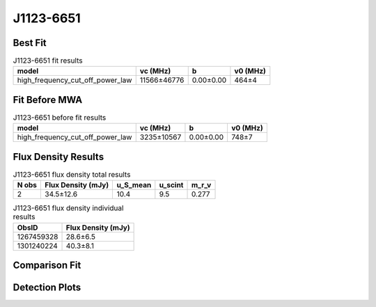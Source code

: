 .. _J1123-6651:
J1123-6651
==========

Best Fit
--------
.. image:: best_fits/J1123-6651_high_frequency_cut_off_power_law_fit.png
  :width: 800

.. csv-table:: J1123-6651 fit results
   :header: "model","vc (MHz)","b","v0 (MHz)"

   "high_frequency_cut_off_power_law","11566±46776","0.00±0.00","464±4"

Fit Before MWA
--------------
.. image:: before_mwa/J1123-6651_high_frequency_cut_off_power_law_fit.png
  :width: 800

.. csv-table:: J1123-6651 before fit results
   :header: "model","vc (MHz)","b","v0 (MHz)"

   "high_frequency_cut_off_power_law","3235±10567","0.00±0.00","748±7"


Flux Density Results
--------------------
.. csv-table:: J1123-6651 flux density total results
   :header: "N obs", "Flux Density (mJy)", "u_S_mean", "u_scint", "m_r_v"

   "2",  "34.5±12.6", "10.4", "9.5", "0.277"

.. csv-table:: J1123-6651 flux density individual results
   :header: "ObsID", "Flux Density (mJy)"

    "1267459328", "28.6±6.5"
    "1301240224", "40.3±8.1"

Comparison Fit
--------------
.. image:: comparison_fits/J1123-6651_comparison_fit.png
  :width: 800

Detection Plots
---------------

.. image:: detection_plots/1267459328_J1123-6651.prepfold.png
  :width: 800

.. image:: on_pulse_plots/1267459328_J1123-6651_128_bins_gaussian_components.png
  :width: 800
.. image:: detection_plots/pf_1301240224_J1123-6651_11:23:52.21_-66:51:49.07_b128_232.97ms_Cand.pfd.png
  :width: 800

.. image:: on_pulse_plots/1301240224_J1123-6651_128_bins_gaussian_components.png
  :width: 800